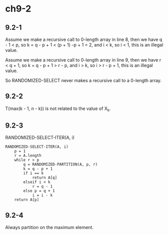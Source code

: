 * ch9-2
** 9.2-1
   Assume we make a recursive call to 0-length array in line 8, 
   then we have q - 1 < p, so k = q - p + 1 < (p + 1) -p + 1 = 2, 
   and i < k, so i < 1, this is an illegal value.

   Assume we make a recursive call to 0-length array in line 9, 
   then we have r < q + 1, so k = q - p + 1 > r - p, and i > k, 
   so i > r - p + 1, this is an illegal value.

   So RANDOMIZED-SELECT never makes a recursive call to a 0-length array.
** 9.2-2
   T(max(k - 1, n - k)) is not related to the value of X_k.
** 9.2-3
   RANDOMIZED-SELECT-ITER(A, i)
   #+BEGIN_SRC
   RANDOMIZED-SELECT-ITER(A, i)
       p = 1
       r = A.length
       while r > p
           q = RANDOMIZED-PARTITION(A, p, r)
           k = q - p + 1
           if i == k
               return A[q]
           elseif i < k
               r = q - 1
           else p = q + 1
               i = i - k
       return A[p]
   #+END_SRC
** 9.2-4
   Always partition on the maximum element.
